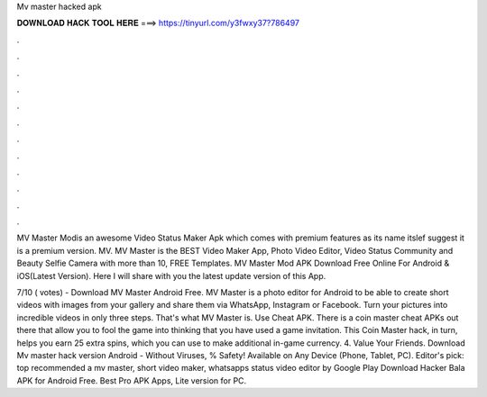 Mv master hacked apk



𝐃𝐎𝐖𝐍𝐋𝐎𝐀𝐃 𝐇𝐀𝐂𝐊 𝐓𝐎𝐎𝐋 𝐇𝐄𝐑𝐄 ===> https://tinyurl.com/y3fwxy37?786497



.



.



.



.



.



.



.



.



.



.



.



.

MV Master Modis an awesome Video Status Maker Apk which comes with premium features as its name itslef suggest it is a premium version. MV. MV Master is the BEST Video Maker App, Photo Video Editor, Video Status Community and Beauty Selfie Camera with more than 10, FREE Templates. MV Master Mod APK Download Free Online For Android & iOS(Latest Version). Here I will share with you the latest update version of this App.

7/10 ( votes) - Download MV Master Android Free. MV Master is a photo editor for Android to be able to create short videos with images from your gallery and share them via WhatsApp, Instagram or Facebook. Turn your pictures into incredible videos in only three steps. That's what MV Master is. Use Cheat APK. There is a coin master cheat APKs out there that allow you to fool the game into thinking that you have used a game invitation. This Coin Master hack, in turn, helps you earn 25 extra spins, which you can use to make additional in-game currency. 4. Value Your Friends. Download Mv master hack version Android  - Without Viruses, % Safety! Available on Any Device (Phone, Tablet, PC). Editor's pick: top recommended a mv master, short video maker, whatsapps status video editor by Google Play Download Hacker Bala APK for Android Free. Best Pro APK Apps, Lite version for PC.
